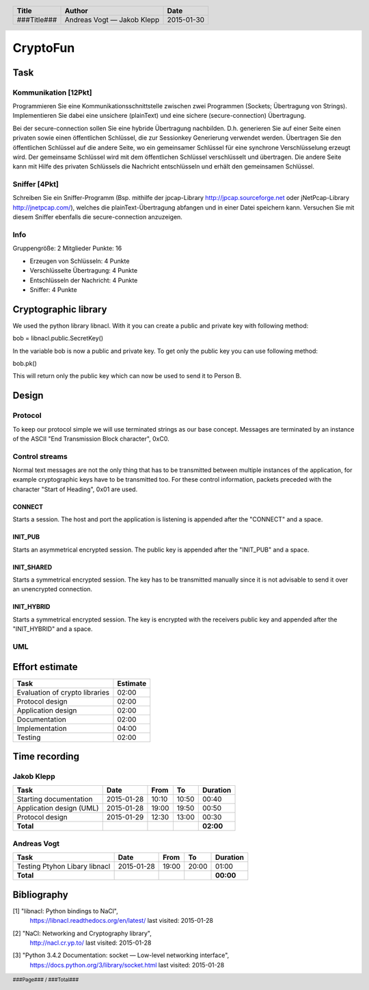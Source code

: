 #########
CryptoFun
#########

Task
====

Kommunikation [12Pkt]
~~~~~~~~~~~~~~~~~~~~~

Programmieren Sie eine Kommunikationsschnittstelle zwischen zwei Programmen
(Sockets; Übertragung von Strings). Implementieren Sie dabei eine unsichere
(plainText) und eine sichere (secure-connection) Übertragung.

Bei der secure-connection sollen Sie eine hybride Übertragung nachbilden. D.h.
generieren Sie auf einer Seite einen privaten sowie einen öffentlichen
Schlüssel, die zur Sessionkey Generierung verwendet werden. Übertragen Sie den
öffentlichen Schlüssel auf die andere Seite, wo ein gemeinsamer Schlüssel für
eine synchrone Verschlüsselung erzeugt wird. Der gemeinsame Schlüssel wird mit
dem öffentlichen Schlüssel verschlüsselt und übertragen. Die andere Seite kann
mit Hilfe des privaten Schlüssels die Nachricht entschlüsseln und erhält den
gemeinsamen Schlüssel.

Sniffer [4Pkt]
~~~~~~~~~~~~~~

Schreiben Sie ein Sniffer-Programm (Bsp. mithilfe der jpcap-Library
http://jpcap.sourceforge.net oder jNetPcap-Library http://jnetpcap.com/),
welches die plainText-Übertragung abfangen und in einer Datei speichern kann.
Versuchen Sie mit diesem Sniffer ebenfalls die secure-connection anzuzeigen.

Info
~~~~

Gruppengröße: 2 Mitglieder
Punkte: 16

* Erzeugen von Schlüsseln: 4 Punkte
* Verschlüsselte Übertragung: 4 Punkte
* Entschlüsseln der Nachricht: 4 Punkte
* Sniffer: 4 Punkte

Cryptographic library
=====================

We used the python library libnacl. 
With it you can create a public and private key with following method:

bob = libnacl.public.SecretKey()

In the variable bob is now a public and private key. To get only
the public key you can use following method:

bob.pk() 

This will return only the public key which can now be used to send it
to Person B.


Design
======

Protocol
~~~~~~~~

To keep our protocol simple we will use terminated strings as our base concept.
Messages are terminated by an instance of the ASCII
"End Transmission Block character", 0xC0.

Control streams
~~~~~~~~~~~~~~~

Normal text messages are not the only thing that has to be transmitted between
multiple instances of the application, for example cryptographic keys have to
be transmitted too. For these control information, packets preceded with the
character "Start of Heading", 0x01 are used.

CONNECT
-------

Starts a session. The host and port the application is listening is appended
after the "CONNECT" and a space.

INIT_PUB
--------

Starts an asymmetrical encrypted session. The public key is appended after the
"INIT_PUB" and a space.

INIT_SHARED
-----------

Starts a symmetrical encrypted session. The key has to be transmitted
manually since it is not advisable to send it over an unencrypted
connection.

INIT_HYBRID
-----------
Starts a symmetrical encrypted session. The key is encrypted with the
receivers public key and appended after the "INIT_HYBRID" and a space.

UML
~~~

.. image:: docs/CryptoFun.png
    :width: 80%

Effort estimate
===============

================================ ========
Task                             Estimate
================================ ========
Evaluation of crypto libraries    02:00
Protocol design                   02:00
Application design                02:00
Documentation                     02:00
Implementation                    04:00
Testing                           02:00
================================ ========

Time recording
==============

Jakob Klepp
~~~~~~~~~~~

================================ ========== ===== ===== =========
Task                             Date       From  To    Duration
================================ ========== ===== ===== =========
Starting documentation           2015-01-28 10:10 10:50   00:40
Application design (UML)         2015-01-28 19:00 19:50   00:50
Protocol design                  2015-01-29 12:30 13:00   00:30
**Total**                                               **02:00**
================================ ========== ===== ===== =========

Andreas Vogt
~~~~~~~~~~~~

================================ ========== ===== ===== =========
Task                             Date       From  To    Duration
================================ ========== ===== ===== =========
Testing Ptyhon Libary libnacl    2015-01-28 19:00 20:00   01:00
**Total**                                               **00:00**
================================ ========== ===== ===== =========


Bibliography
============

.. _1:

[1]  "libnacl: Python bindings to NaCl",
     https://libnacl.readthedocs.org/en/latest/
     last visited: 2015-01-28

.. _2:

[2]  "NaCl: Networking and Cryptography library",
     http://nacl.cr.yp.to/
     last visited: 2015-01-28

.. _3:

[3]  "Python 3.4.2 Documentation: socket — Low-level networking interface",
     https://docs.python.org/3/library/socket.html
     last visited: 2015-01-28

.. header::

    +-------------+---------------+------------+
    | Title       | Author        | Date       |
    +=============+===============+============+
    | ###Title### | Andreas Vogt  | 2015-01-30 |
    |             | — Jakob Klepp |            |
    +-------------+---------------+------------+

.. footer::

    ###Page### / ###Total###
